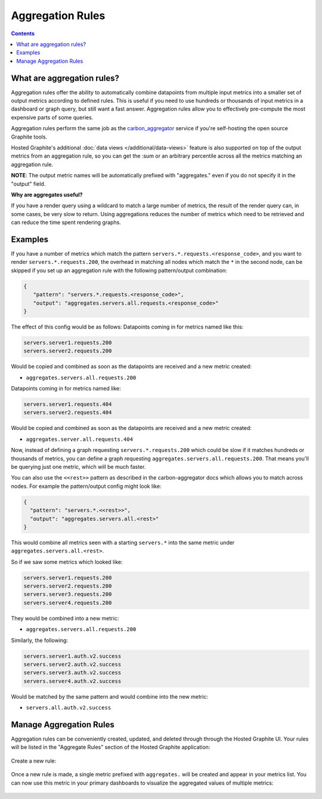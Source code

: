 Aggregation Rules
=================

.. index:: Aggregation Rules

.. contents::

What are aggregation rules?
---------------------------

Aggregation rules offer the ability to automatically combine datapoints from multiple input metrics into a smaller set of output metrics according to defined rules. This is useful if you need to use hundreds or thousands of input metrics in a dashboard or graph query, but still want a fast answer. Aggregation rules allow you to effectively pre-compute the most expensive parts of some queries.

Aggregation rules perform the same job as the `carbon_aggregator <http://graphite.readthedocs.io/en/latest/config-carbon.html?highlight=aggregate#aggregation-rules-conf>`_ service if you're self-hosting the open source Graphite tools.

Hosted Graphite's additional :doc:`data views </additional/data-views>` feature is also supported on top of the output metrics from an aggregation rule, so you can get the :sum or an arbitrary percentile across all the metrics matching an aggregation rule.

**NOTE**: The output metric names will be automatically prefixed with "aggregates." even if you do not specify it in the "output" field.

**Why are aggregates useful?**

If you have a render query using a wildcard to match a large number of metrics, the result of the render query can, in some cases, be very slow to return. Using aggregations reduces the number of metrics which need to be retrieved and can reduce the time spent rendering graphs.

Examples
--------

If you have a number of metrics which match the pattern ``servers.*.requests.<response_code>``, and you want to render ``servers.*.requests.200``, the overhead in matching all nodes which match the ``*`` in the second node, can be skipped if you set up an aggregation rule with the following pattern/output combination:

.. code-block:: bash

 {
    "pattern": "servers.*.requests.<response_code>",
    "output": "aggregates.servers.all.requests.<response_code>"
 }

The effect of this config would be as follows:
Datapoints coming in for metrics named like this:

.. code-block:: bash

 servers.server1.requests.200
 servers.server2.requests.200

Would be copied and combined as soon as the datapoints are received and a new metric created:

- ``aggregates.servers.all.requests.200``

Datapoints coming in for metrics named like:

.. code-block:: bash

 servers.server1.requests.404
 servers.server2.requests.404

Would be copied and combined as soon as the datapoints are received and a new metric created:

- ``aggregates.server.all.requests.404``

Now, instead of defining a graph requesting ``servers.*.requests.200`` which could be slow if it matches hundreds or thousands of metrics, you can define a graph requesting ``aggregates.servers.all.requests.200``. That means you'll be querying just one metric, which will be much faster.


You can also use the ``<<rest>>`` pattern as described in the carbon-aggregator docs which allows you to match across nodes. For example the pattern/output config might look like:

.. code-block:: bash

 {
   "pattern": "servers.*.<<rest>>",
   "output": "aggregates.servers.all.<rest>"
 }

This would combine all metrics seen with a starting ``servers.*`` into the same metric under ``aggregates.servers.all.<rest>``.

So if we saw some metrics which looked like:

.. code-block:: bash

 servers.server1.requests.200
 servers.server2.requests.200
 servers.server3.requests.200
 servers.server4.requests.200

They would be combined into a new metric:

- ``aggregates.servers.all.requests.200``

Similarly, the following:

.. code-block:: bash

 servers.server1.auth.v2.success
 servers.server2.auth.v2.success
 servers.server3.auth.v2.success
 servers.server4.auth.v2.success

Would be matched by the same pattern and would combine into the new metric:

- ``servers.all.auth.v2.success``

Manage Aggregation Rules
------------------------

Aggregation rules can be conveniently created, updated, and deleted through through the Hosted Graphite UI. Your rules will be listed in the "Aggregate Rules" section of the Hosted Graphite application:

.. figure:: ../docimg/aggregate-rule-list.png
   :align: center

Create a new rule:

.. figure:: ../docimg/create-aggregate-rule.png
   :align: center
   
Once a new rule is made, a single metric prefixed with ``aggregates.`` will be created and appear in your metrics list. You can now use this metric in your primary dashboards to visualize the aggregated values of multiple metrics:

.. figure:: ../docimg/aggregate-rule-visualization.png
   :align: center
       
